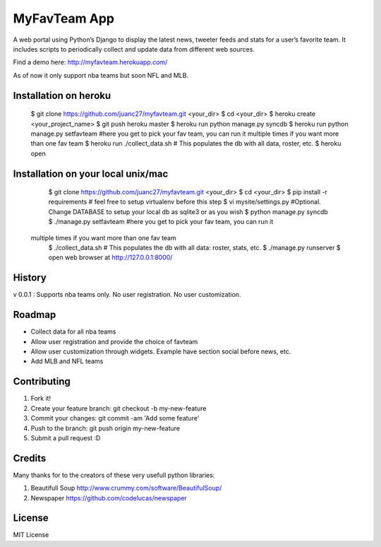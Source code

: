 MyFavTeam App
=============

A web portal using Python’s Django to display the latest news, tweeter feeds and stats for a user’s favorite team. It includes scripts to periodically collect and update data from different web sources. 

Find a demo here: http://myfavteam.herokuapp.com/

As of now it only support nba teams but soon NFL and MLB.  

Installation on heroku
----------------------

    $ git clone https://github.com/juanc27/myfavteam.git <your_dir>
    $ cd <your_dir>
    $ heroku create <your_project_name>
    $ git push heroku master
    $ heroku run python manage.py syncdb
    $ heroku run python manage.py setfavteam #here you get to pick your fav team, you can run it multiple times if you want more than one fav team
    $ heroku run ./collect_data.sh # This populates the db with all data, roster, etc.
    $ heroku open

Installation on your local unix/mac
----------------------------------

    $ git clone https://github.com/juanc27/myfavteam.git <your_dir>
    $ cd <your_dir>
    $ pip install -r requirements # feel free to setup virtualenv before this step
    $ vi mysite/settings.py #Optional. Change DATABASE to setup your local db as sqlite3 or as you wish
    $ python manage.py syncdb
    $ ./manage.py setfavteam #here you get to pick your fav team, you can run it
 multiple times if you want more than one fav team
    $ ./collect_data.sh # This populates the db with all data: roster, stats, etc.
    $ ./manage.py runserver
    $ open web browser at http://127.0.0.1:8000/

History
-------
v 0.0.1 : Supports nba teams only. No user registration. No user customization.

Roadmap
-------
* Collect data for all nba teams
* Allow user registration and provide the choice of favteam
* Allow user customization through widgets. Example have section social before news, etc.
* Add MLB and NFL teams

Contributing
------------
1. Fork it!
2. Create your feature branch: git checkout -b my-new-feature
3. Commit your changes: git commit -am 'Add some feature'
4. Push to the branch: git push origin my-new-feature
5. Submit a pull request :D

Credits
-------
Many thanks for to the creators of these very usefull python libraries:

1. Beautifull Soup http://www.crummy.com/software/BeautifulSoup/
2. Newspaper https://github.com/codelucas/newspaper

License
-------
MIT License
